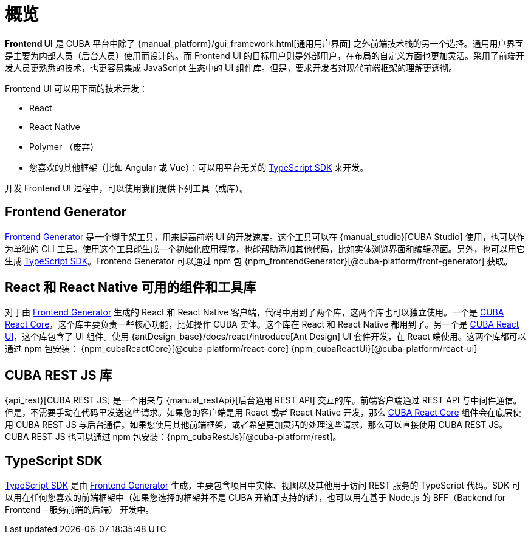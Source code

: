 = 概览
:page-aliases: ROOT:index.adoc

*Frontend UI* 是 CUBA 平台中除了 {manual_platform}/gui_framework.html[通用用户界面] 之外前端技术栈的另一个选择。通用用户界面是主要为内部人员（后台人员）使用而设计的。而 Frontend UI 的目标用户则是外部用户，在布局的自定义方面也更加灵活。采用了前端开发人员更熟悉的技术，也更容易集成 JavaScript 生态中的 UI 组件库。但是，要求开发者对现代前端框架的理解更透彻。

Frontend UI 可以用下面的技术开发：

- React
- React Native
- Polymer （废弃）
- 您喜欢的其他框架（比如 Angular 或 Vue）：可以用平台无关的 xref:typescript-sdk:index.adoc[TypeScript SDK] 来开发。

开发 Frontend UI 过程中，可以使用我们提供下列工具（或库）。

== Frontend Generator

xref:generator:index.adoc[Frontend Generator] 是一个脚手架工具，用来提高前端 UI 的开发速度。这个工具可以在 {manual_studio}[CUBA Studio] 使用，也可以作为单独的 CLI 工具。使用这个工具能生成一个初始化应用程序，也能帮助添加其他代码，比如实体浏览界面和编辑界面。另外，也可以用它生成 xref:typescript-sdk:index.adoc[TypeScript SDK]。Frontend Generator 可以通过 npm 包 {npm_frontendGenerator}[@cuba-platform/front-generator] 获取。

== React 和 React Native 可用的组件和工具库

对于由 xref:generator:index.adoc[Frontend Generator] 生成的 React 和 React Native 客户端，代码中用到了两个库，这两个库也可以独立使用。一个是 xref:cuba-react-core:index.adoc[CUBA React Core]，这个库主要负责一些核心功能，比如操作 CUBA 实体。这个库在 React 和 React Native 都用到了。另一个是 xref:cuba-react-ui:index.adoc[CUBA React UI]，这个库包含了 UI 组件。使用 {antDesign_base}/docs/react/introduce[Ant Design] UI 套件开发，在 React 端使用。这两个库都可以通过 npm 包安装： {npm_cubaReactCore}[@cuba-platform/react-core] {npm_cubaReactUi}[@cuba-platform/react-ui]

== CUBA REST JS 库

{api_rest}[CUBA REST JS] 是一个用来与 {manual_restApi}[后台通用 REST API] 交互的库。前端客户端通过 REST API 与中间件通信。但是，不需要手动在代码里发送这些请求。如果您的客户端是用 React 或者 React Native 开发，那么 xref:cuba-react-core:index.adoc[CUBA React Core] 组件会在底层使用 CUBA REST JS 与后台通信。如果您使用其他前端框架，或者希望更加灵活的处理这些请求，那么可以直接使用 CUBA REST JS。CUBA REST JS 也可以通过 npm 包安装：{npm_cubaRestJs}[@cuba-platform/rest]。

== TypeScript SDK

xref:typescript-sdk:index.adoc[TypeScript SDK] 是由 xref:generator:index.adoc[Frontend Generator] 生成，主要包含项目中实体、视图以及其他用于访问 REST 服务的 TypeScript 代码。SDK 可以用在任何您喜欢的前端框架中（如果您选择的框架并不是 CUBA 开箱即支持的话），也可以用在基于 Node.js 的 BFF（Backend for Frontend - 服务前端的后端） 开发中。
